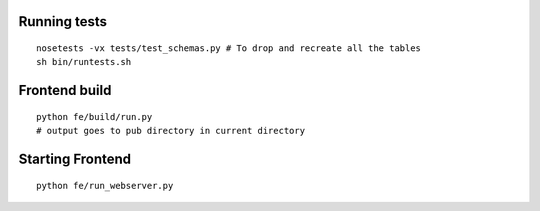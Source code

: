Running tests
=============
::

    nosetests -vx tests/test_schemas.py # To drop and recreate all the tables
    sh bin/runtests.sh

Frontend build
==============
::

    python fe/build/run.py
    # output goes to pub directory in current directory

Starting Frontend
=================
::

    python fe/run_webserver.py
